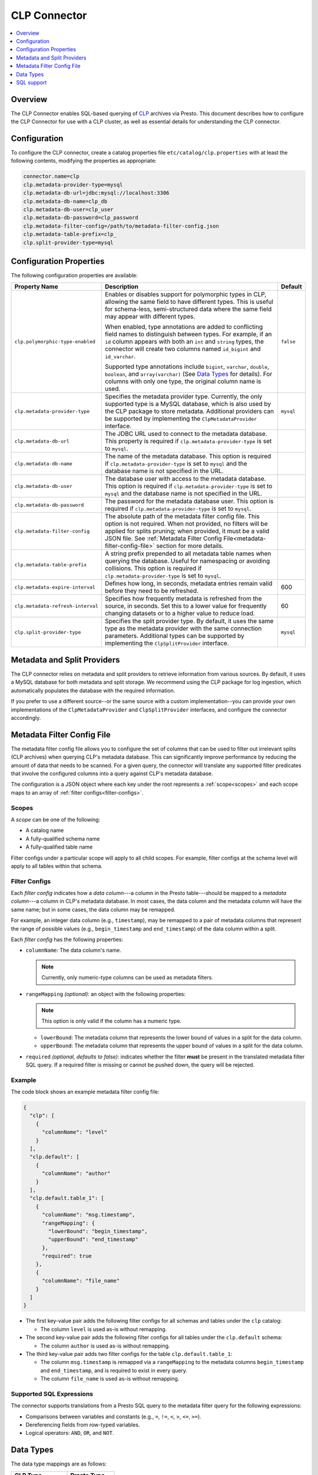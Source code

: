 =============
CLP Connector
=============

.. contents::
    :local:
    :backlinks: none
    :depth: 1

Overview
--------

The CLP Connector enables SQL-based querying of `CLP <https://github.com/y-scope/clp>`_ archives via Presto. This
document describes how to configure the CLP Connector for use with a CLP cluster, as well as essential details for
understanding the CLP connector.


Configuration
-------------

To configure the CLP connector, create a catalog properties file ``etc/catalog/clp.properties`` with at least the
following contents, modifying the properties as appropriate:

.. code-block:: ini

    connector.name=clp
    clp.metadata-provider-type=mysql
    clp.metadata-db-url=jdbc:mysql://localhost:3306
    clp.metadata-db-name=clp_db
    clp.metadata-db-user=clp_user
    clp.metadata-db-password=clp_password
    clp.metadata-filter-config=/path/to/metadata-filter-config.json
    clp.metadata-table-prefix=clp_
    clp.split-provider-type=mysql


Configuration Properties
------------------------

The following configuration properties are available:

================================== ======================================================================== =========
Property Name                      Description                                                              Default
================================== ======================================================================== =========
``clp.polymorphic-type-enabled``   Enables or disables support for polymorphic types in CLP, allowing the   ``false``
                                   same field to have different types. This is useful for schema-less,
                                   semi-structured data where the same field may appear with different
                                   types.

                                   When enabled, type annotations are added to conflicting field names to
                                   distinguish between types. For example, if an ``id`` column appears with
                                   both an ``int`` and ``string`` types, the connector will create two
                                   columns named ``id_bigint`` and ``id_varchar``.

                                   Supported type annotations include ``bigint``, ``varchar``, ``double``,
                                   ``boolean``, and ``array(varchar)`` (See `Data Types`_ for details). For
                                   columns with only one type, the original column name is used.
``clp.metadata-provider-type``     Specifies the metadata provider type. Currently, the only supported      ``mysql``
                                   type is a MySQL database, which is also used by the CLP package to store
                                   metadata. Additional providers can be supported by implementing the
                                   ``ClpMetadataProvider`` interface.
``clp.metadata-db-url``            The JDBC URL used to connect to the metadata database. This property is
                                   required if ``clp.metadata-provider-type`` is set to ``mysql``.
``clp.metadata-db-name``           The name of the metadata database. This option is required if
                                   ``clp.metadata-provider-type`` is set to ``mysql`` and the database name
                                   is not specified in the URL.
``clp.metadata-db-user``           The database user with access to the metadata database. This option is
                                   required if ``clp.metadata-provider-type`` is set to ``mysql`` and the
                                   database name is not specified in the URL.
``clp.metadata-db-password``       The password for the metadata database user. This option is required if
                                   ``clp.metadata-provider-type`` is set to ``mysql``.
``clp.metadata-filter-config``     The absolute path of the metadata filter config file. This option is not
                                   required. When not provided, no filters will be applied for splits
                                   pruning; when provided, it must be a valid JSON file. See
                                   :ref:`Metadata Filter Config File<metadata-filter-config-file>` section
                                   for more details.
``clp.metadata-table-prefix``      A string prefix prepended to all metadata table names when querying the
                                   database. Useful for namespacing or avoiding collisions. This option is
                                   required if ``clp.metadata-provider-type`` is set to ``mysql``.
``clp.metadata-expire-interval``   Defines how long, in seconds, metadata entries remain valid before they  600
                                   need to be refreshed.
``clp.metadata-refresh-interval``  Specifies how frequently metadata is refreshed from the source, in       60
                                   seconds. Set this to a lower value for frequently changing datasets or
                                   to a higher value to reduce load.
``clp.split-provider-type``        Specifies the split provider type. By default, it uses the same type as  ``mysql``
                                   the metadata provider with the same connection parameters. Additional
                                   types can be supported by implementing the ``ClpSplitProvider``
                                   interface.
================================== ======================================================================== =========


Metadata and Split Providers
----------------------------

The CLP connector relies on metadata and split providers to retrieve information from various sources. By default, it
uses a MySQL database for both metadata and split storage. We recommend using the CLP package for log ingestion, which
automatically populates the database with the required information.

If you prefer to use a different source--or the same source with a custom implementation--you can provide your own
implementations of the ``ClpMetadataProvider`` and ``ClpSplitProvider`` interfaces, and configure the connector
accordingly.

.. _metadata-filter-config-file:

Metadata Filter Config File
----------------------------

The metadata filter config file allows you to configure the set of columns that can be used to filter out irrelevant
splits (CLP archives) when querying CLP's metadata database. This can significantly improve performance by reducing the
amount of data that needs to be scanned. For a given query, the connector will translate any supported filter predicates
that involve the configured columns into a query against CLP's metadata database.

The configuration is a JSON object where each key under the root represents a :ref:`scope<scopes>` and each scope maps
to an array of :ref:`filter configs<filter-configs>`.


.. _scopes:

Scopes
^^^^^^

A *scope* can be one of the following:

- A catalog name
- A fully-qualified schema name
- A fully-qualified table name

Filter configs under a particular scope will apply to all child scopes. For example, filter configs at the schema level
will apply to all tables within that schema.

.. _filter-configs:

Filter Configs
^^^^^^^^^^^^^^

Each `filter config` indicates how a *data column*---a column in the Presto table---should be mapped to a *metadata
column*---a column in CLP's metadata database. In most cases, the data column and the metadata column will have the same
name; but in some cases, the data column may be remapped.

For example, an integer data column (e.g., ``timestamp``), may be remapped to a pair of metadata columns that represent
the range of possible values (e.g., ``begin_timestamp`` and ``end_timestamp``) of the data column within a split.

Each *filter config* has the following properties:

- ``columnName``: The data column's name.

  .. note:: Currently, only numeric-type columns can be used as metadata filters.

- ``rangeMapping`` *(optional)*: an object with the following properties:

  .. note:: This option is only valid if the column has a numeric type.

  - ``lowerBound``: The metadata column that represents the lower bound of values in a split for the data column.
  - ``upperBound``: The metadata column that represents the upper bound of values in a split for the data column.


- ``required`` *(optional, defaults to false)*: indicates whether the filter **must** be present in the translated
  metadata filter SQL query. If a required filter is missing or cannot be pushed down, the query will be rejected.


Example
^^^^^^^

The code block shows an example metadata filter config file:

.. code-block:: json

    {
      "clp": [
        {
          "columnName": "level"
        }
      ],
      "clp.default": [
        {
          "columnName": "author"
        }
      ],
      "clp.default.table_1": [
        {
          "columnName": "msg.timestamp",
          "rangeMapping": {
            "lowerBound": "begin_timestamp",
            "upperBound": "end_timestamp"
          },
          "required": true
        },
        {
          "columnName": "file_name"
        }
      ]
    }

- The first key-value pair adds the following filter configs for all schemas and tables under the ``clp`` catalog:

  - The column ``level`` is used as-is without remapping.

- The second key-value pair adds the following filter configs for all tables under the ``clp.default`` schema:

  - The column ``author`` is used as-is without remapping.

- The third key-value pair adds two filter configs for the table ``clp.default.table_1``:

  - The column ``msg.timestamp`` is remapped via a ``rangeMapping`` to the metadata columns ``begin_timestamp`` and
    ``end_timestamp``, and is required to exist in every query.
  - The column ``file_name`` is used as-is without remapping.

Supported SQL Expressions
^^^^^^^^^^^^^^^^^^^^^^^^^

The connector supports translations from a Presto SQL query to the metadata filter query for the following expressions:

- Comparisons between variables and constants (e.g., ``=``, ``!=``, ``<``, ``>``, ``<=``, ``>=``).
- Dereferencing fields from row-typed variables.
- Logical operators: ``AND``, ``OR``, and ``NOT``.

Data Types
----------

The data type mappings are as follows:

====================== ====================
CLP Type               Presto Type
====================== ====================
``Integer``            ``BIGINT``
``Float``              ``DOUBLE``
``ClpString``          ``VARCHAR``
``VarString``          ``VARCHAR``
``DateString``         ``VARCHAR``
``Boolean``            ``BOOLEAN``
``UnstructuredArray``  ``ARRAY(VARCHAR)``
``Object``             ``ROW``
(others)               (unsupported)
====================== ====================

String Types
^^^^^^^^^^^^

CLP uses three distinct string types: ``ClpString`` (strings with whitespace), ``VarString`` (strings without
whitespace), and ``DateString`` (strings representing dates). Currently, all three are mapped to Presto's ``VARCHAR``
type.

Array Types
^^^^^^^^^^^

CLP supports two array types: ``UnstructuredArray`` and ``StructuredArray``. Unstructured arrays are stored as strings
in CLP and elements can be any type. However, in Presto arrays are homogeneous, so the elements are converted to strings
when read. ``StructuredArray`` type is not supported in Presto.

Object Types
^^^^^^^^^^^^

CLP stores metadata using a global schema tree structure that captures all possible fields from various log structures.
Internal nodes may represent objects containing nested fields as their children. In Presto, we map these internal object
nodes to the ``ROW`` data type, including all subfields as fields within the ``ROW``.

For instance, consider a table containing two distinct JSON log types:

Log Type 1:

.. code-block:: json

   {
     "msg": {
       "ts": 0,
       "status": "ok"
     }
   }

Log Type 2:

.. code-block:: json

   {
     "msg": {
       "ts": 1,
       "status": "error",
       "thread_num": 4,
       "backtrace": ""
     }
   }

In CLP's schema tree, these two structures are combined into a unified internal node (``msg``) with four child nodes:
``ts``, ``status``, ``thread_num`` and ``backtrace``. In Presto, we represent this combined structure using the
following ``ROW`` type:

.. code-block:: sql

   ROW(ts BIGINT, status VARCHAR, thread_num BIGINT, backtrace VARCHAR)

Each JSON log maps to this unified ``ROW`` type, with absent fields represented as ``NULL``. The child nodes (``ts``,
``status``, ``thread_num``, ``backtrace``) become fields within the ``ROW``, clearly reflecting the nested and varying
structures of the original JSON logs.

SQL support
-----------

The connector only provides read access to data. It does not support DDL operations, such as creating or dropping
tables. Currently, we only support one ``default`` schema.
